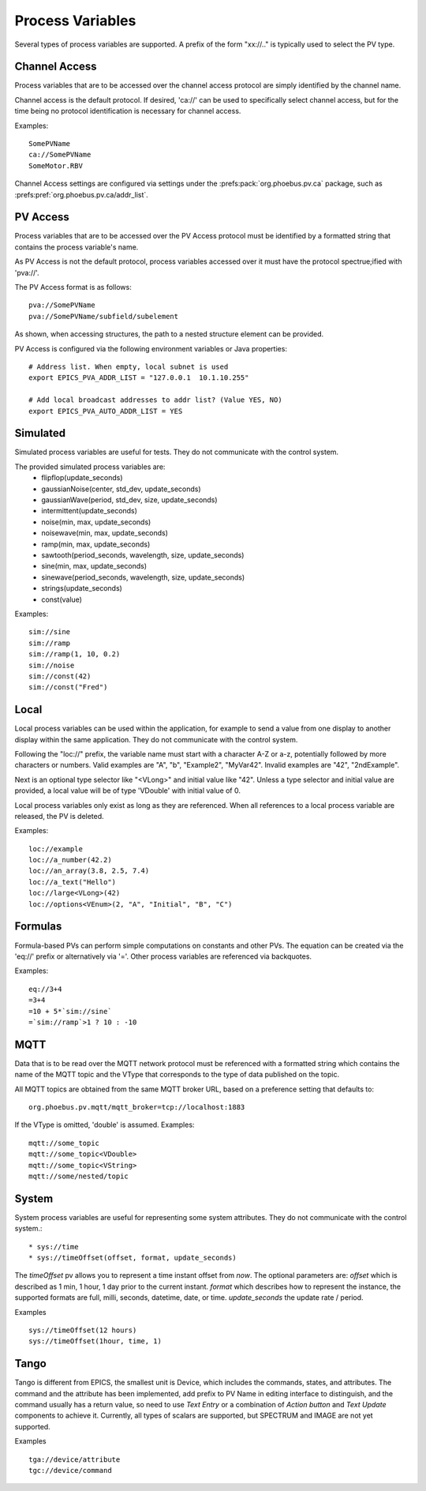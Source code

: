 Process Variables
=================

Several types of process variables are supported.
A prefix of the form "xx://.." is typically used to select the PV type.

Channel Access
--------------
Process variables that are to be accessed over the channel access protocol are simply identified by
the channel name.

Channel access is the default protocol.
If desired, 'ca://' can be used to specifically select channel access,
but for the time being no protocol identification is necessary for channel access.

Examples::

    SomePVName
    ca://SomePVName
    SomeMotor.RBV

Channel Access settings are configured via settings
under the :prefs:pack:`org.phoebus.pv.ca` package,
such as :prefs:pref:`org.phoebus.pv.ca/addr_list`.

PV Access
---------
Process variables that are to be accessed over the PV Access protocol must be identified by a formatted string that
contains the process variable's name.

As PV Access is not the default protocol, process variables accessed over it must have the protocol spectrue;ified with 'pva://'.

The PV Access format is as follows::

    pva://SomePVName
    pva://SomePVName/subfield/subelement

As shown, when accessing structures, the path to a nested structure element can be provided.

PV Access is configured via the following environment variables or Java properties::

    # Address list. When empty, local subnet is used
    export EPICS_PVA_ADDR_LIST = "127.0.0.1  10.1.10.255"

    # Add local broadcast addresses to addr list? (Value YES, NO)
    export EPICS_PVA_AUTO_ADDR_LIST = YES


Simulated
---------
Simulated process variables are useful for tests. They do not communicate with the control system.

The provided simulated process variables are:
    * flipflop(update_seconds)
    * gaussianNoise(center, std_dev, update_seconds)
    * gaussianWave(period, std_dev, size, update_seconds)
    * intermittent(update_seconds)
    * noise(min, max, update_seconds)
    * noisewave(min, max, update_seconds)
    * ramp(min, max, update_seconds)
    * sawtooth(period_seconds, wavelength, size, update_seconds)
    * sine(min, max, update_seconds)
    * sinewave(period_seconds, wavelength, size, update_seconds)
    * strings(update_seconds)
    * const(value)
    
Examples::

    sim://sine
    sim://ramp
    sim://ramp(1, 10, 0.2)
    sim://noise
    sim://const(42)
    sim://const("Fred")

Local
-----
Local process variables can be used within the application,
for example to send a value from one display to another display within the same application.
They do not communicate with the control system.

Following the "loc://" prefix, the variable name must start with a character A-Z or a-z,
potentially followed by more characters or numbers.
Valid examples are "A", "b", "Example2", "MyVar42".
Invalid examples are "42", "2ndExample".

Next is an optional type selector like "<VLong>" and initial value like "42".
Unless a type selector and initial value are provided, a local value will be of type 'VDouble'
with initial value of 0.

Local process variables only exist as long as they are referenced.
When all references to a local process variable are released, the PV is
deleted.

Examples::

    loc://example
    loc://a_number(42.2)
    loc://an_array(3.8, 2.5, 7.4)
    loc://a_text("Hello")
    loc://large<VLong>(42)
    loc://options<VEnum>(2, "A", "Initial", "B", "C")


Formulas
--------
Formula-based PVs can perform simple computations on constants and other PVs.
The equation can be created via the 'eq://' prefix or alternatively via '='.
Other process variables are referenced via backquotes.

Examples::

    eq://3+4
    =3+4
    =10 + 5*`sim://sine`
    =`sim://ramp`>1 ? 10 : -10


MQTT
----
Data that is to be read over the MQTT network protocol must be referenced with a formatted string
which contains the name of the MQTT topic and the VType that corresponds to the type of data published on the topic.

All MQTT topics are obtained from the same MQTT broker URL, based on a preference setting that defaults to::

    org.phoebus.pv.mqtt/mqtt_broker=tcp://localhost:1883

If the VType is omitted, 'double' is assumed. Examples::

    mqtt://some_topic
    mqtt://some_topic<VDouble>
    mqtt://some_topic<VString>
    mqtt://some/nested/topic

System
------
System process variables are useful for representing some system attributes. They do not communicate with the control system.::

    * sys://time
    * sys://timeOffset(offset, format, update_seconds)

The `timeOffset` pv allows you to represent a time instant offset from `now`. The optional parameters are:
*offset* which is described as 1 min, 1 hour, 1 day prior to the current instant.
*format* which describes how to represent the instance, the supported formats are full, milli, seconds, datetime, date, or time.
*update_seconds* the update rate / period.

Examples ::

    sys://timeOffset(12 hours)
    sys://timeOffset(1hour, time, 1)


Tango
------
Tango is different from EPICS, the smallest unit is Device, which includes the commands, states, and attributes.
The command and the attribute has been implemented, add prefix to PV Name in editing interface to distinguish, and the command usually has a return value, so need to use *Text Entry* or a combination of *Action button* and *Text Update* components to achieve it.
Currently, all types of scalars are supported, but SPECTRUM and IMAGE are not yet supported.

Examples ::

    tga://device/attribute
    tgc://device/command

